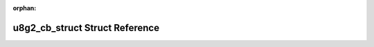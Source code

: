 .. meta::2c93b5d87fa069b849b2a04c6dcbaa46393c2e8cf936f5dd74ec346342bc5768e7a2ad5d52fc48063ed1871be2d0b8ead9e770c6586bfb285f0565019fe4d222

:orphan:

.. title:: Flipper Zero Firmware: u8g2_cb_struct Struct Reference

u8g2\_cb\_struct Struct Reference
=================================

.. container:: doxygen-content

   
   .. raw:: html
     :file: structu8g2__cb__struct.html
